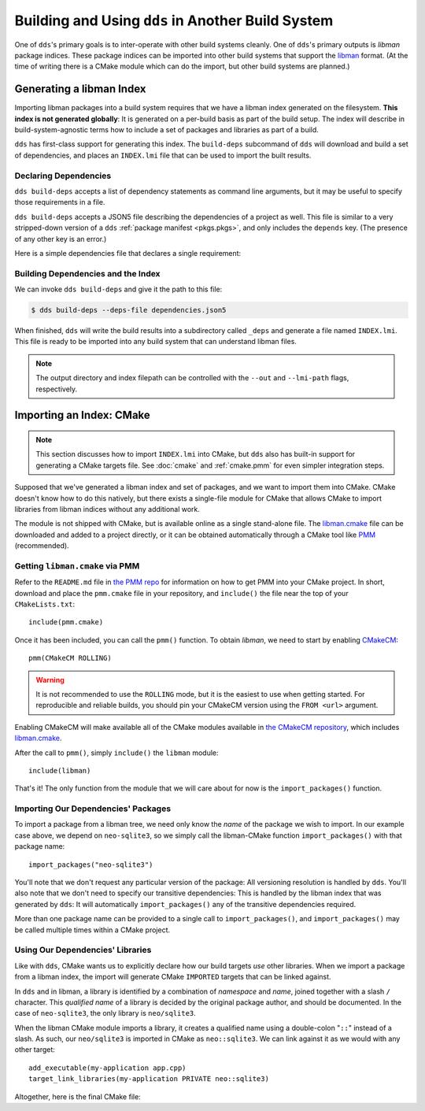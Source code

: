 Building and Using ``dds`` in Another Build System
##################################################

One of ``dds``'s primary goals is to inter-operate with other build systems
cleanly. One of ``dds``'s primary outputs is *libman* package indices. These
package indices can be imported into other build systems that support the
`libman`_ format. (At the time of writing there is a CMake module which can do
the import, but other build systems are planned.)

.. _libman: https://api.csswg.org/bikeshed/?force=1&url=https://raw.githubusercontent.com/vector-of-bool/libman/develop/data/spec.bs

.. _PMM: https://github.com/vector-of-bool/PMM

.. _CMakeCM: https://github.com/vector-of-bool/CMakeCM

.. _lm-cmake: https://raw.githubusercontent.com/vector-of-bool/libman/develop/cmake/libman.cmake


.. _build-deps.gen-libman:

Generating a libman Index
*************************

Importing libman packages into a build system requires that we have a libman
index generated on the filesystem. **This index is not generated globally**: It
is generated on a per-build basis as part of the build setup. The index will
describe in build-system-agnostic terms how to include a set of packages and
libraries as part of a build.

``dds`` has first-class support for generating this index. The ``build-deps``
subcommand of ``dds`` will download and build a set of dependencies, and places
an ``INDEX.lmi`` file that can be used to import the built results.


Declaring Dependencies
======================

``dds build-deps`` accepts a list of dependency statements as command line
arguments, but it may be useful to specify those requirements in a file.

``dds build-deps`` accepts a JSON5 file describing the dependencies of a
project as well. This file is similar to a very stripped-down version of a
``dds`` :ref:`package manifest <pkgs.pkgs>`, and only includes the ``depends``
key. (The presence of any other key is an error.)

Here is a simple dependencies file that declares a single requirement:

.. code-block:: js
  :caption: ``dependencies.json5``

  {
    depends: [
      'neo-sqlite3^0.2.0',
    ]
  }


Building Dependencies and the Index
===================================

We can invoke ``dds build-deps`` and give it the path to this file:

.. code-block:: bash

  $ dds build-deps --deps-file dependencies.json5

When finished, ``dds`` will write the build results into a subdirectory called
``_deps`` and generate a file named ``INDEX.lmi``. This file is ready to be
imported into any build system that can understand libman files.

.. note::
  The output directory and index filepath can be controlled with the
  ``--out`` and ``--lmi-path`` flags, respectively.


Importing an Index: CMake
*************************

.. highlight:: cmake

.. note::

  This section discusses how to import ``INDEX.lmi`` into CMake, but ``dds``
  also has built-in support for generating a CMake targets file. See
  :doc:`cmake` and :ref:`cmake.pmm` for even simpler integration steps.

Supposed that we've generated a libman index and set of packages, and we want to
import them into CMake. CMake doesn't know how to do this natively, but there
exists a single-file module for CMake that allows CMake to import libraries from
libman indices without any additional work.

The module is not shipped with CMake, but is available online as a single
stand-alone file. The `libman.cmake <lm-cmake_>`_ file can be downloaded and
added to a project directly, or it can be obtained automatically through a
CMake tool like `PMM`_ (recommended).


Getting ``libman.cmake`` via PMM
================================

Refer to the ``README.md`` file in `the PMM repo <PMM_>`_ for information on how
to get PMM into your CMake project. In short, download and place the
``pmm.cmake`` file in your repository, and ``include()`` the file near the top
of your ``CMakeLists.txt``::

  include(pmm.cmake)

Once it has been included, you can call the ``pmm()`` function. To obtain
*libman*, we need to start by enabling `CMakeCM`_::

  pmm(CMakeCM ROLLING)

.. warning::
  It is not recommended to use the ``ROLLING`` mode, but it is the easiest to
  use when getting started. For reproducible and reliable builds, you should
  pin your CMakeCM version using the ``FROM <url>`` argument.

Enabling CMakeCM will make available all of the CMake modules available in `the
CMakeCM repository <CMakeCM_>`_, which includes `libman.cmake <lm-cmake_>`_.

After the call to ``pmm()``, simply ``include()`` the ``libman`` module::

  include(libman)

That's it! The only function from the module that we will care about for now
is the ``import_packages()`` function.


Importing Our Dependencies' Packages
====================================

To import a package from a libman tree, we need only know the *name* of the
package we wish to import. In our example case above, we depend on
``neo-sqlite3``, so we simply call the libman-CMake function
``import_packages()`` with that package name::

  import_packages("neo-sqlite3")

You'll note that we don't request any particular version of the package: All
versioning resolution is handled by ``dds``. You'll also note that we don't
need to specify our transitive dependencies: This is handled by the libman
index that was generated by ``dds``: It will automatically ``import_packages()``
any of the transitive dependencies required.

More than one package name can be provided to a single call to
``import_packages()``, and ``import_packages()`` may be called multiple times
within a CMake project.


Using Our Dependencies' Libraries
=================================

Like with ``dds``, CMake wants us to explicitly declare how our build targets
*use* other libraries. When we import a package from a libman index, the
import will generate CMake ``IMPORTED`` targets that can be linked against.

In ``dds`` and in libman, a library is identified by a combination of
*namespace* and *name*, joined together with a slash ``/`` character. This
*qualified name* of a library is decided by the original package author, and
should be documented. In the case of ``neo-sqlite3``, the only library is
``neo/sqlite3``.

When the libman CMake module imports a library, it creates a qualified name
using a double-colon "``::``" instead of a slash. As such, our ``neo/sqlite3``
is imported in CMake as ``neo::sqlite3``. We can link against it as we would
with any other target::

  add_executable(my-application app.cpp)
  target_link_libraries(my-application PRIVATE neo::sqlite3)

Altogether, here is the final CMake file:

.. code-block::
  :caption: ``CMakeLists.txt``
  :linenos:

  cmake_minimum_required(VERSION 3.15)
  project(MyApplication VERSION 1.0.0)

  include(pmm.cmake)
  pmm(CMakeCM ROLLING)

  include(libman)
  import_packages("neo-sqlite3")

  add_executable(my-application app.cpp)
  target_link_libraries(my-application PRIVATE neo::sqlite3)
